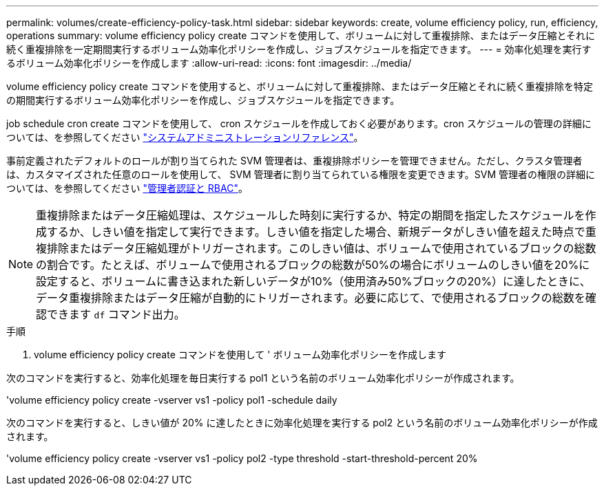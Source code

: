 ---
permalink: volumes/create-efficiency-policy-task.html 
sidebar: sidebar 
keywords: create, volume efficiency policy, run, efficiency, operations 
summary: volume efficiency policy create コマンドを使用して、ボリュームに対して重複排除、またはデータ圧縮とそれに続く重複排除を一定期間実行するボリューム効率化ポリシーを作成し、ジョブスケジュールを指定できます。 
---
= 効率化処理を実行するボリューム効率化ポリシーを作成します
:allow-uri-read: 
:icons: font
:imagesdir: ../media/


[role="lead"]
volume efficiency policy create コマンドを使用すると、ボリュームに対して重複排除、またはデータ圧縮とそれに続く重複排除を特定の期間実行するボリューム効率化ポリシーを作成し、ジョブスケジュールを指定できます。

job schedule cron create コマンドを使用して、 cron スケジュールを作成しておく必要があります。cron スケジュールの管理の詳細については、を参照してください link:../system-admin/index.html["システムアドミニストレーションリファレンス"]。

事前定義されたデフォルトのロールが割り当てられた SVM 管理者は、重複排除ポリシーを管理できません。ただし、クラスタ管理者は、カスタマイズされた任意のロールを使用して、 SVM 管理者に割り当てられている権限を変更できます。SVM 管理者の権限の詳細については、を参照してください link:../authentication/index.html["管理者認証と RBAC"]。

[NOTE]
====
重複排除またはデータ圧縮処理は、スケジュールした時刻に実行するか、特定の期間を指定したスケジュールを作成するか、しきい値を指定して実行できます。しきい値を指定した場合、新規データがしきい値を超えた時点で重複排除またはデータ圧縮処理がトリガーされます。このしきい値は、ボリュームで使用されているブロックの総数の割合です。たとえば、ボリュームで使用されるブロックの総数が50%の場合にボリュームのしきい値を20%に設定すると、ボリュームに書き込まれた新しいデータが10%（使用済み50%ブロックの20%）に達したときに、データ重複排除またはデータ圧縮が自動的にトリガーされます。必要に応じて、で使用されるブロックの総数を確認できます `df` コマンド出力。

====
.手順
. volume efficiency policy create コマンドを使用して ' ボリューム効率化ポリシーを作成します


次のコマンドを実行すると、効率化処理を毎日実行する pol1 という名前のボリューム効率化ポリシーが作成されます。

'volume efficiency policy create -vserver vs1 -policy pol1 -schedule daily

次のコマンドを実行すると、しきい値が 20% に達したときに効率化処理を実行する pol2 という名前のボリューム効率化ポリシーが作成されます。

'volume efficiency policy create -vserver vs1 -policy pol2 -type threshold -start-threshold-percent 20%
